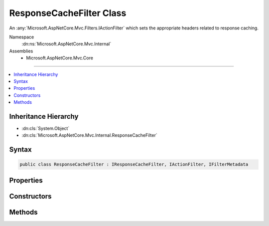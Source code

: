 

ResponseCacheFilter Class
=========================






An :any:`Microsoft.AspNetCore.Mvc.Filters.IActionFilter` which sets the appropriate headers related to response caching.


Namespace
    :dn:ns:`Microsoft.AspNetCore.Mvc.Internal`
Assemblies
    * Microsoft.AspNetCore.Mvc.Core

----

.. contents::
   :local:



Inheritance Hierarchy
---------------------


* :dn:cls:`System.Object`
* :dn:cls:`Microsoft.AspNetCore.Mvc.Internal.ResponseCacheFilter`








Syntax
------

.. code-block:: csharp

    public class ResponseCacheFilter : IResponseCacheFilter, IActionFilter, IFilterMetadata








.. dn:class:: Microsoft.AspNetCore.Mvc.Internal.ResponseCacheFilter
    :hidden:

.. dn:class:: Microsoft.AspNetCore.Mvc.Internal.ResponseCacheFilter

Properties
----------

.. dn:class:: Microsoft.AspNetCore.Mvc.Internal.ResponseCacheFilter
    :noindex:
    :hidden:

    
    .. dn:property:: Microsoft.AspNetCore.Mvc.Internal.ResponseCacheFilter.Duration
    
        
    
        
        Gets or sets the duration in seconds for which the response is cached.
        This is a required parameter.
        This sets "max-age" in "Cache-control" header.
    
        
        :rtype: System.Int32
    
        
        .. code-block:: csharp
    
            public int Duration
            {
                get;
                set;
            }
    
    .. dn:property:: Microsoft.AspNetCore.Mvc.Internal.ResponseCacheFilter.Location
    
        
    
        
        Gets or sets the location where the data from a particular URL must be cached.
    
        
        :rtype: Microsoft.AspNetCore.Mvc.ResponseCacheLocation
    
        
        .. code-block:: csharp
    
            public ResponseCacheLocation Location
            {
                get;
                set;
            }
    
    .. dn:property:: Microsoft.AspNetCore.Mvc.Internal.ResponseCacheFilter.NoStore
    
        
    
        
        Gets or sets the value which determines whether the data should be stored or not.
        When set to <xref uid="langword_csharp_true" name="true" href=""></xref>, it sets "Cache-control" header to "no-store".
        Ignores the "Location" parameter for values other than "None".
        Ignores the "duration" parameter.
    
        
        :rtype: System.Boolean
    
        
        .. code-block:: csharp
    
            public bool NoStore
            {
                get;
                set;
            }
    
    .. dn:property:: Microsoft.AspNetCore.Mvc.Internal.ResponseCacheFilter.VaryByHeader
    
        
    
        
        Gets or sets the value for the Vary response header.
    
        
        :rtype: System.String
    
        
        .. code-block:: csharp
    
            public string VaryByHeader
            {
                get;
                set;
            }
    

Constructors
------------

.. dn:class:: Microsoft.AspNetCore.Mvc.Internal.ResponseCacheFilter
    :noindex:
    :hidden:

    
    .. dn:constructor:: Microsoft.AspNetCore.Mvc.Internal.ResponseCacheFilter.ResponseCacheFilter(Microsoft.AspNetCore.Mvc.CacheProfile)
    
        
    
        
        Creates a new instance of :any:`Microsoft.AspNetCore.Mvc.Internal.ResponseCacheFilter`
    
        
    
        
        :param cacheProfile: The profile which contains the settings for 
            :any:`Microsoft.AspNetCore.Mvc.Internal.ResponseCacheFilter`\.
        
        :type cacheProfile: Microsoft.AspNetCore.Mvc.CacheProfile
    
        
        .. code-block:: csharp
    
            public ResponseCacheFilter(CacheProfile cacheProfile)
    

Methods
-------

.. dn:class:: Microsoft.AspNetCore.Mvc.Internal.ResponseCacheFilter
    :noindex:
    :hidden:

    
    .. dn:method:: Microsoft.AspNetCore.Mvc.Internal.ResponseCacheFilter.OnActionExecuted(Microsoft.AspNetCore.Mvc.Filters.ActionExecutedContext)
    
        
    
        
        :type context: Microsoft.AspNetCore.Mvc.Filters.ActionExecutedContext
    
        
        .. code-block:: csharp
    
            public void OnActionExecuted(ActionExecutedContext context)
    
    .. dn:method:: Microsoft.AspNetCore.Mvc.Internal.ResponseCacheFilter.OnActionExecuting(Microsoft.AspNetCore.Mvc.Filters.ActionExecutingContext)
    
        
    
        
        :type context: Microsoft.AspNetCore.Mvc.Filters.ActionExecutingContext
    
        
        .. code-block:: csharp
    
            public void OnActionExecuting(ActionExecutingContext context)
    

